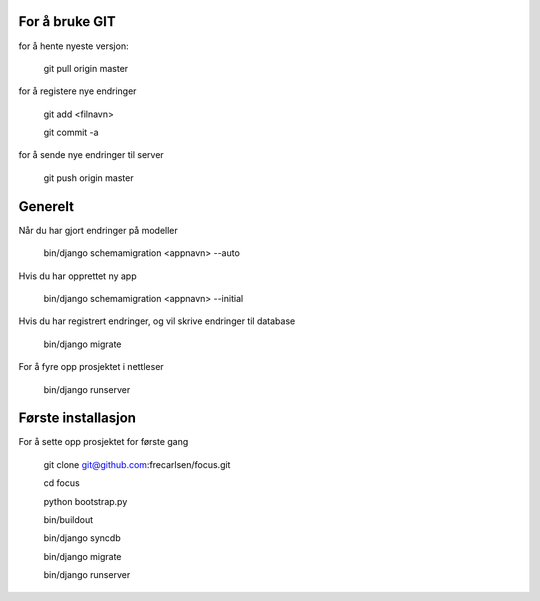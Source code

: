 For å bruke GIT
=============

for å hente nyeste versjon:

	git pull origin master

for å registere nye endringer

	git add <filnavn>

	git commit -a
	
for å sende nye endringer til server

	git push origin master


Generelt
=============

Når du har gjort endringer på modeller

	bin/django schemamigration <appnavn> --auto

Hvis du har opprettet ny app

	bin/django schemamigration <appnavn> --initial

Hvis du har registrert endringer, og vil skrive endringer til database

	bin/django migrate

For å fyre opp prosjektet i nettleser

	bin/django runserver


Første installasjon
=============

For å sette opp prosjektet for første gang

	git clone git@github.com:frecarlsen/focus.git

	cd focus

	python bootstrap.py

	bin/buildout

	bin/django syncdb

	bin/django migrate

	bin/django runserver

